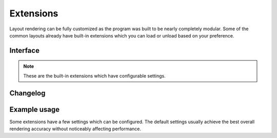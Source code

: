 ==========
Extensions
==========

Layout rendering can be fully customized as the program was built to be nearly completely modular. Some of the common layouts already have built-in extensions which you can load or unload based on your preference.

Interface
=========

.. highlight:: typescript

.. code-block::
  :caption: squared.accessibility

  interface ExtensionAccessibilityOptions {
      displayLabel: boolean;
  }

.. code-block::
  :caption: squared.grid

  interface ResourceGridOptions {
      floatPrecision: number;
  }

.. code-block::
  :caption: squared.css-grid

  interface ResourceCssGridOptions {
      floatPrecision: number;
  }

.. code-block::
  :caption: squared.list

  interface ExtensionListOptions {
      ordinalFontSizeAdjust: number;
      ordinalPaddingLeft: number;
      imagePaddingRight: number;
      /* base */
      symbolDisc: string;
      symbolSquare: string;
      symbolCircle: string;
      symbolDisclosureOpen: string;
      symbolDisclosureClosed: string | [string, string /* rtl */];
      symbolFallback: string;
      markerStyle: CssStyleMap;
  }

.. code-block::
  :caption: android.substitute

  interface ExtensionSubstituteOptions {
      element: Record<string, ExtensionAttributeElement>;
      resource: PlainObject;
      viewAttributes: string[];
      attributeMapping: StringMap;
  }

.. code-block::
  :caption: android.delegate.multiline

  interface DelegateMultilineOptions {
      mergeSingleLine: boolean;
      intlLocales: Intl.LocaleArguments | null;
  }

.. code-block::
  :caption: android.delegate.scrollbar

  interface DelegateScrollbarOptions {
      alwaysDrawTrack: boolean;
      alwaysDrawHorizontalTrack: boolean;
      alwaysDrawVerticalTrack: boolean;
      style: "none" | "outsideInset" | "insideInset" | "insideOverlay" | "outsideOverlay";
      size: string; // px
      thinSize: string;
      fadeDuration: number;
      delayBeforeFade: number;
  }

.. code-block::
  :caption: android.resource.background

  interface ResourceBackgroundOptions {
      outlineAsInsetBorder: boolean;
      enableImageRepeat: boolean;
  }

.. code-block::
  :caption: android.resource.dimens

  interface ResourceDimensOptions {
      percentAsResource: boolean;
      floatPrecision: number;
  }

.. code-block::
  :caption: android.resource.fonts

  interface ResourceFontsOptions {
      defaultFontFamily: string;
      systemFonts: string[];
      disableFontAlias: boolean;
      installGoogleFonts: boolean;
      fontSizeAdjust: number;
      floatPrecision: number;
  }

.. code-block::
  :caption: android.resource.fragment

  interface ExtensionFragmentOptions {
      viewAttributes: string[];
      viewAttributesApp: string[];
      retainAttributes: string[];
      retainAttributesApp: string[];
      dynamicNestedFragments: boolean;
  }

.. code-block::
  :caption: android.resource.includes

  interface ExtensionIncludesOptions {
      viewAttributes: string[];
      viewAttributesApp: string[];
      viewAttributesOuterView: string[];
  }

.. code-block::
  :caption: android.resource.strings

  interface ResourceStringsOptions {
      numberAsResource: boolean;
      enableEmojiViews: boolean;
      detectEmojiPattern: RegExp | null;
      ignoreEmojiPattern: RegExp | null;
  }

.. code-block::
  :caption: android.resource.styles

  interface ResourceStylesOptions {
      inheritFromParent: StringMap;
  }

.. code-block::
  :caption: android.resource.svg

  interface ResourceSvgOptions {
      textAsImage: boolean;
      mergeClipPath: boolean;
      mergeVectorDrawable: boolean;
      dependencyVectorDrawable: "animated" | "seekable";
      transformExclude: SvgTransformExclude;
      floatPrecision: number;
      floatPrecisionKeyTime: number;
      animateInterpolator: string;
      customInterpolator: boolean | 1;
  }

.. code-block::
  :caption: jetpack.compose.view

  interface JetpackComposeViewOptions {
      viewAttributes: string[];
      renderChildren: boolean;
  }

.. note:: These are the built-in extensions which have configurable settings.

Changelog
=========

.. versionadded:: 5.7.0

  - *ResourceStylesOptions* property **inheritFromParent** for directly assigning to the parent style attribute as :alt:`StringMap` was created.

.. deprecated:: 5.7.0

  - *ResourceGridOptions* is not usable by default as part of the :target:`squared.grid` built-in extension deprecation.

.. versionadded:: 5.5.2

  - *ResourceStringsOptions* properties were created:

    .. hlist::
      :columns: 3

      - enableEmojiViews
      - detectEmojiPattern
      - ignoreEmojiPattern

  - *ResourceSvgOptions* property **customInterpolator** for modifying built-in attributes as :alt:`boolean | 1` was created.

.. versionadded:: 5.3.0

  - *DelegateMultilineOptions* property **intlLocales** for the default Unicode locale identifier as :alt:`Intl.LocaleArguments | null` was created.

.. versionadded:: 5.2.1

  - *ResourceSvgOptions* property **dependencyVectorDrawable** for the Java implementation as :alt:`seekable | animated` was created.

.. versionadded:: 5.2.0

  - *ExtensionListOptions* properties were created:

    .. hlist::
      :columns: 3

      - symbolDisc
      - symbolSquare
      - symbolCircle
      - symbolDisclosureOpen
      - symbolDisclosureClosed
      - symbolFallback
      - markerStyle

  - *DelegateScrollbarOptions* properties were created:

    .. hlist::
      :columns: 3

      - alwaysDrawHorizontalTrack
      - alwaysDrawVerticalTrack
      - style
      - size
      - thinSize
      - fadeDuration
      - delayBeforeFade

  - *ResourceSvgOptions* properties **mergeClipPath** | **mergeVectorDrawable** as :alt:`boolean` were created.

.. versionchanged:: 5.2.0

  - *ProjectMap* methods **get** | **has** will also check default project "_" for key. 

Example usage
=============

Some extensions have a few settings which can be configured. The default settings usually achieve the best overall rendering accuracy without noticeably affecting performance.

.. code-block::
  :caption: Create

  class Sample extends squared.base.ExtensionUI {
      options = {
          attributeName: [],
          floatPrecision: 3
      };

      constructor(name, framework = 0, options = {}) {
          super(name, framework, options);
      }

      processNode(node) {
          const data = this.project.get(node.element, node.localSettings.projectId);
          if (data) {
              node.each((child, index) => child.element.title = data[index]);
          }
      }
  }

.. highlight:: javascript

.. code-block::
  :caption: Install

  const sample = new Sample("widget.example.com", 2 /* APP_FRAMEWORK.ANDROID */, { tagNames: ["span", "li"], dependencies: ["android.substitute"] });
  squared.add(sample);
  // OR
  squared.add([sample, { attributeName: ["width", "height"] }]);

.. code-block::
  :caption: Configure

  squared.attr("widget.example.com", "floatPrecision", 2); // typeof is enforced and will only set existing attributes

.. code-block::
  :caption: Add project data

  const ext = squared.get("widget.example.com");

  ext.project.set(element, await fetch(url?id=1)); // Map interface with optional "projectId" argument
  ext.project.set(element, await fetch(url?id=2), "project-1");

  const data = ext.project.get(element, "project-2"); // Returns data from default project (id=1)